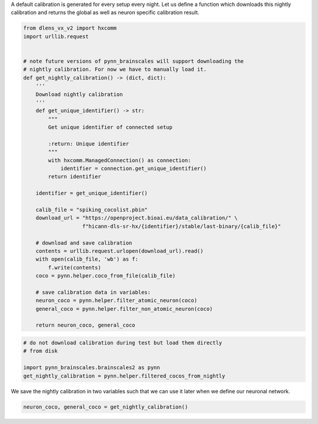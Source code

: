 A default calibration is generated for every setup every night.
Let us define a function which downloads this nightly calibration and returns the global as well as neuron specific calibration result.

.. code:: ipython3

    from dlens_vx_v2 import hxcomm
    import urllib.request


    # note future versions of pynn_brainscales will support downloading the
    # nightly calibration. For now we have to manually load it.
    def get_nightly_calibration() -> (dict, dict):
        '''
        Download nightly calibration
        '''
        def get_unique_identifier() -> str:
            """
            Get unique identifier of connected setup

            :return: Unique identifier
            """
            with hxcomm.ManagedConnection() as connection:
                identifier = connection.get_unique_identifier()
            return identifier

        identifier = get_unique_identifier()

        calib_file = "spiking_cocolist.pbin"
        download_url = "https://openproject.bioai.eu/data_calibration/" \
                       f"hicann-dls-sr-hx/{identifier}/stable/last-binary/{calib_file}"

        # download and save calibration
        contents = urllib.request.urlopen(download_url).read()
        with open(calib_file, 'wb') as f:
            f.write(contents)
        coco = pynn.helper.coco_from_file(calib_file)

        # save calibration data in variables:
        neuron_coco = pynn.helper.filter_atomic_neuron(coco)
        general_coco = pynn.helper.filter_non_atomic_neuron(coco)

        return neuron_coco, general_coco

.. code-block:: ipython3
    :class: test, html-display-none

    # do not download calibration during test but load them directly
    # from disk

    import pynn_brainscales.brainscales2 as pynn
    get_nightly_calibration = pynn.helper.filtered_cocos_from_nightly

We save the nightly calibration in two variables such that we can use it later when we define our neuronal network.

.. code:: ipython3

        neuron_coco, general_coco = get_nightly_calibration()
